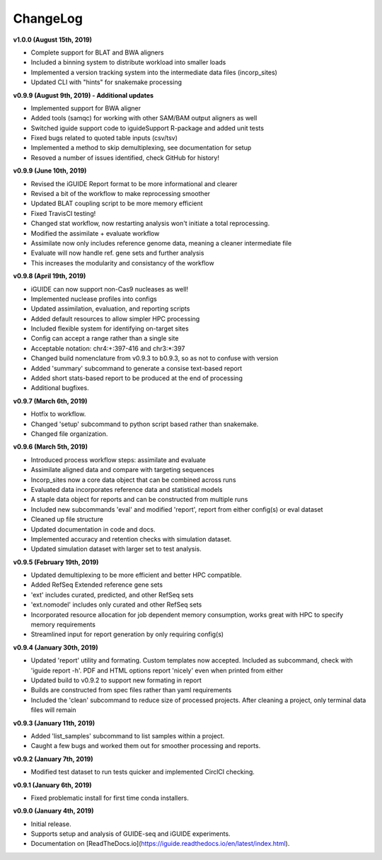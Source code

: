 .. _changelog:

ChangeLog
=========

**v1.0.0 (August 15th, 2019)**

- Complete support for BLAT and BWA aligners
- Included a binning system to distribute workload into smaller loads
- Implemented a version tracking system into the intermediate data files
  (incorp_sites)
- Updated CLI with "hints" for snakemake processing

**v0.9.9 (August 9th, 2019) - Additional updates**

- Implemented support for BWA aligner
- Added tools (samqc) for working with other SAM/BAM output aligners as well
- Switched iguide support code to iguideSupport R-package and added unit tests
- Fixed bugs related to quoted table inputs (csv/tsv)
- Implemented a method to skip demultiplexing, see documentation for setup
- Resoved a number of issues identified, check GitHub for history!

**v0.9.9 (June 10th, 2019)**

- Revised the iGUIDE Report format to be more informational and clearer
- Revised a bit of the workflow to make reprocessing smoother
- Updated BLAT coupling script to be more memory efficient
- Fixed TravisCI testing!
- Changed stat workflow, now restarting analysis won't initiate a total 
  reprocessing.
- Modified the assimilate + evaluate workflow
- Assimilate now only includes reference genome data, meaning a cleaner
  intermediate file
- Evaluate will now handle ref. gene sets and further analysis
- This increases the modularity and consistancy of the workflow


**v0.9.8 (April 19th, 2019)**

- iGUIDE can now support non-Cas9 nucleases as well!
- Implemented nuclease profiles into configs
- Updated assimilation, evaluation, and reporting scripts
- Added default resources to allow simpler HPC processing
- Included flexible system for identifying on-target sites
- Config can accept a range rather than a single site
- Acceptable notation: chr4:+:397-416 and chr3:\*:397
- Changed build nomenclature from v0.9.3 to b0.9.3, so as not to confuse with
  version
- Added 'summary' subcommand to generate a consise text-based report
- Added short stats-based report to be produced at the end of processing
- Additional bugfixes.

**v0.9.7 (March 6th, 2019)**

- Hotfix to workflow.
- Changed 'setup' subcommand to python script based rather than snakemake.
- Changed file organization.

**v0.9.6 (March 5th, 2019)**

- Introduced process workflow steps: assimilate and evaluate
- Assimilate aligned data and compare with targeting sequences
- Incorp_sites now a core data object that can be combined across runs
- Evaluated data incorporates reference data and statistical models
- A staple data object for reports and can be constructed from multiple runs
- Included new subcommands 'eval' and modified 'report', report from either
  config(s) or eval dataset
- Cleaned up file structure
- Updated documentation in code and docs.
- Implemented accuracy and retention checks with simulation dataset.
- Updated simulation dataset with larger set to test analysis.

**v0.9.5 (February 19th, 2019)**

- Updated demultiplexing to be more efficient and better HPC compatible.
- Added RefSeq Extended reference gene sets
- 'ext' includes curated, predicted, and other RefSeq sets
- 'ext.nomodel' includes only curated and other RefSeq sets
- Incorporated resource allocation for job dependent memory consumption, works
  great with HPC to specify memory requirements
- Streamlined input for report generation by only requiring config(s)

**v0.9.4 (January 30th, 2019)**

- Updated 'report' utility and formating. Custom templates now accepted. 
  Included as subcommand, check with 'iguide report -h'. PDF and HTML options
  report 'nicely' even when printed from either
- Updated build to v0.9.2 to support new formating in report
- Builds are constructed from spec files rather than yaml requirements
- Included the 'clean' subcommand to reduce size of processed projects. After
  cleaning a project, only terminal data files will remain

**v0.9.3 (January 11th, 2019)**

- Added 'list_samples' subcommand to list samples within a project.
- Caught a few bugs and worked them out for smoother processing and reports.

**v0.9.2 (January 7th, 2019)**

- Modified test dataset to run tests quicker and implemented CirclCI checking.

**v0.9.1 (January 6th, 2019)**

- Fixed problematic install for first time conda installers.

**v0.9.0 (January 4th, 2019)**

- Initial release.
- Supports setup and analysis of GUIDE-seq and iGUIDE experiments.
- Documentation on [ReadTheDocs.io](https://iguide.readthedocs.io/en/latest/index.html).
